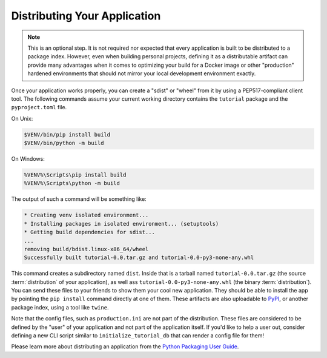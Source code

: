 .. _wiki_distributing_your_application:

=============================
Distributing Your Application
=============================

.. note::

    This is an optional step.
    It is not required nor expected that every application is built to be distributed to a package index.
    However, even when building personal projects, defining it as a distributable artifact can provide many advantages when it comes to optimizing your build for a Docker image or other "production" hardened environments that should not mirror your local development environment exactly.

Once your application works properly, you can create a "sdist" or "wheel" from
it by using a PEP517-compliant client tool. The following commands assume your
current working directory contains the ``tutorial`` package and the
``pyproject.toml`` file.

On Unix:

.. code-block:: bash

    $VENV/bin/pip install build
    $VENV/bin/python -m build

On Windows:

.. code-block:: doscon

    %VENV%\Scripts\pip install build
    %VENV%\Scripts\python -m build

The output of such a command will be something like:

.. code-block:: text

    * Creating venv isolated environment...
    * Installing packages in isolated environment... (setuptools)
    * Getting build dependencies for sdist...
    ...
    removing build/bdist.linux-x86_64/wheel
    Successfully built tutorial-0.0.tar.gz and tutorial-0.0-py3-none-any.whl

This command creates a subdirectory named ``dist``.
Inside that is a tarball named ``tutorial-0.0.tar.gz`` (the source :term:`distribution` of your application), as well ass ``tutorial-0.0-py3-none-any.whl`` (the binary :term:`distribution`).
You can send these files to your friends to show them your cool new application.
They should be able to install the app by pointing the ``pip install`` command directly at one of them.
These artifacts are also uploadable to `PyPI <https://pypi.org/>`_, or another package index, using a tool like ``twine``.

Note that the config files, such as ``production.ini`` are not part of the distribution.
These files are considered to be defined by the "user" of your application and not part of the application itself.
If you'd like to help a user out, consider defining a new CLI script similar to ``initialize_tutorial_db`` that can render a config file for them!

Please learn more about distributing an application from the `Python Packaging User Guide <https://packaging.python.org/en/latest/tutorials/packaging-projects/>`_.
